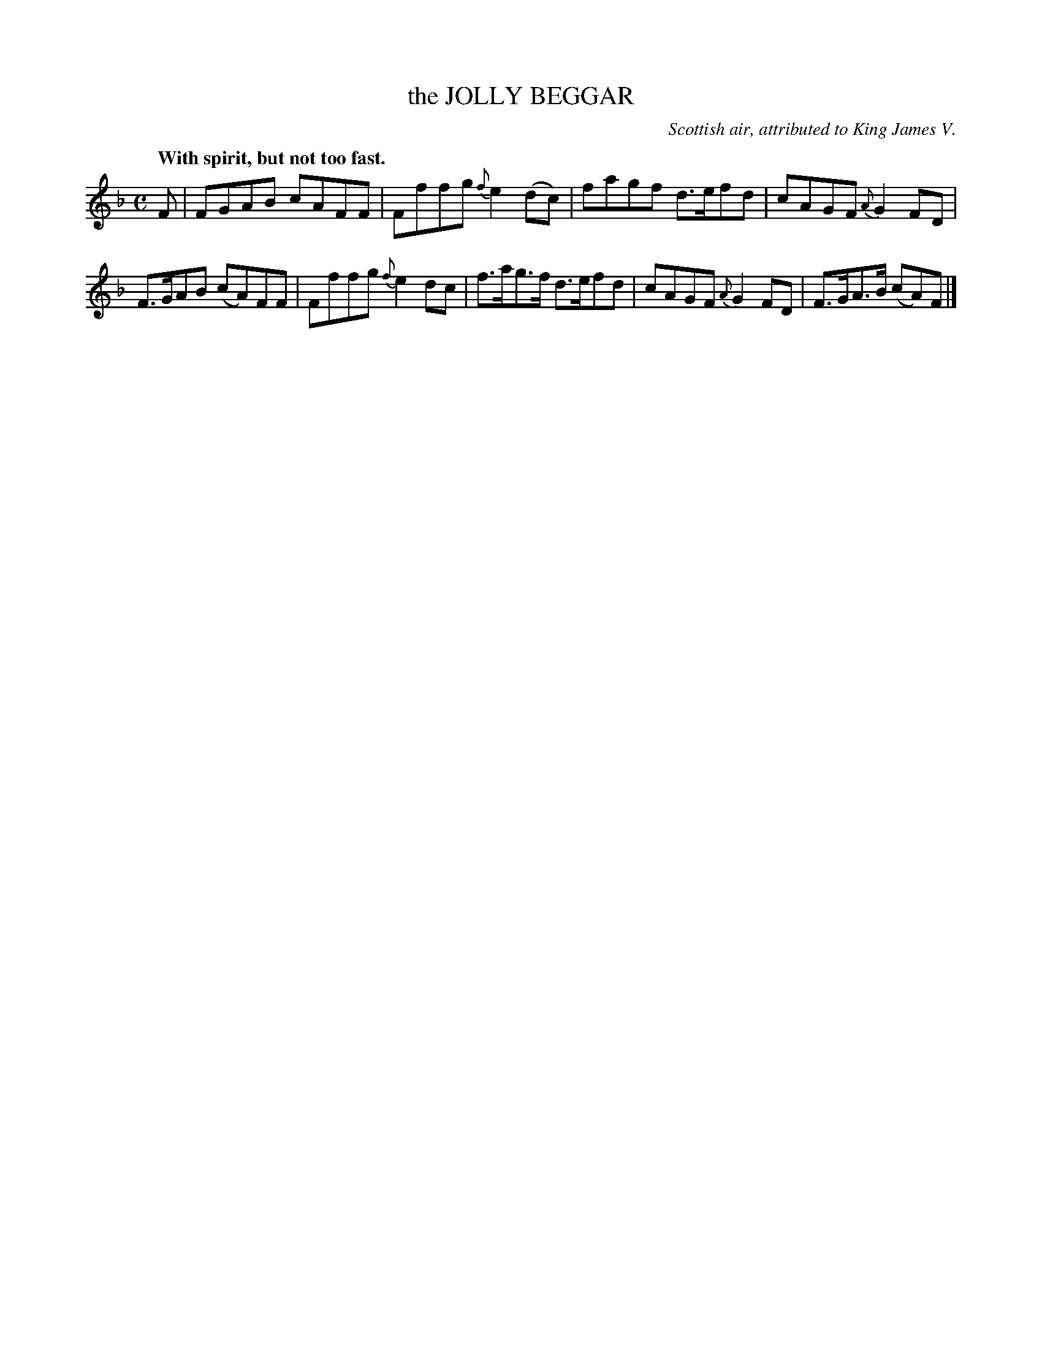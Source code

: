 X: 20033
T: the JOLLY BEGGAR
O: Scottish air, attributed to King James V.
Q: "With spirit, but not too fast."
%R: air, reel
B: W. Hamilton "Universal Tune-Book" Vol. 2 Glasgow 1846 p.3 #3
S: http://s3-eu-west-1.amazonaws.com/itma.dl.printmaterial/book_pdfs/hamiltonvol2web.pdf
Z: 2016 John Chambers <jc:trillian.mit.edu>
M: C
L: 1/8
K: F
%%slurgraces yes
%%graceslurs yes
% - - - - - - - - - - - - - - - - - - - - - - - - -
F |\
FGAB cAFF | Fffg {f}e2(dc) |\
fagf d>efd | cAGF {A}G2FD |\
F>GAB (cA)FF | Fffg {f}e2dc |\
f>ag>f d>efd | cAGF {A}G2FD | F>GA>B (cA)F |]
% - - - - - - - - - - - - - - - - - - - - - - - - -

